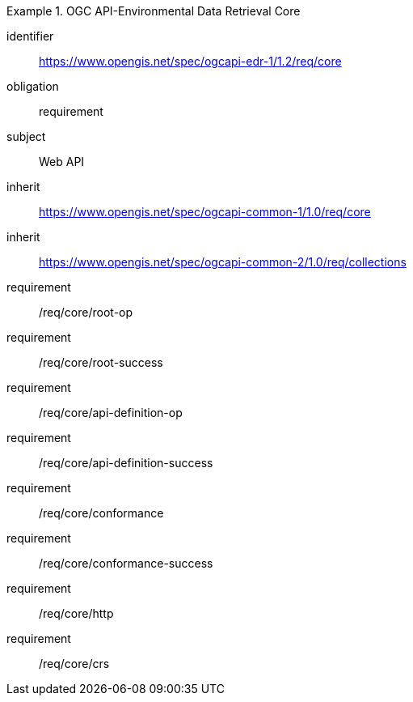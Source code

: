 [[rc_core]]
// *Requirements Class:* OGC API-Environmental Data Retrieval Core


[requirements_class]
.OGC API-Environmental Data Retrieval Core

====
[%metadata]
identifier:: https://www.opengis.net/spec/ogcapi-edr-1/1.2/req/core
obligation:: requirement
subject:: Web API
inherit:: https://www.opengis.net/spec/ogcapi-common-1/1.0/req/core
inherit:: https://www.opengis.net/spec/ogcapi-common-2/1.0/req/collections
requirement:: /req/core/root-op
requirement:: /req/core/root-success
requirement:: /req/core/api-definition-op
requirement:: /req/core/api-definition-success
requirement:: /req/core/conformance
requirement:: /req/core/conformance-success
requirement:: /req/core/http
requirement:: /req/core/crs

====